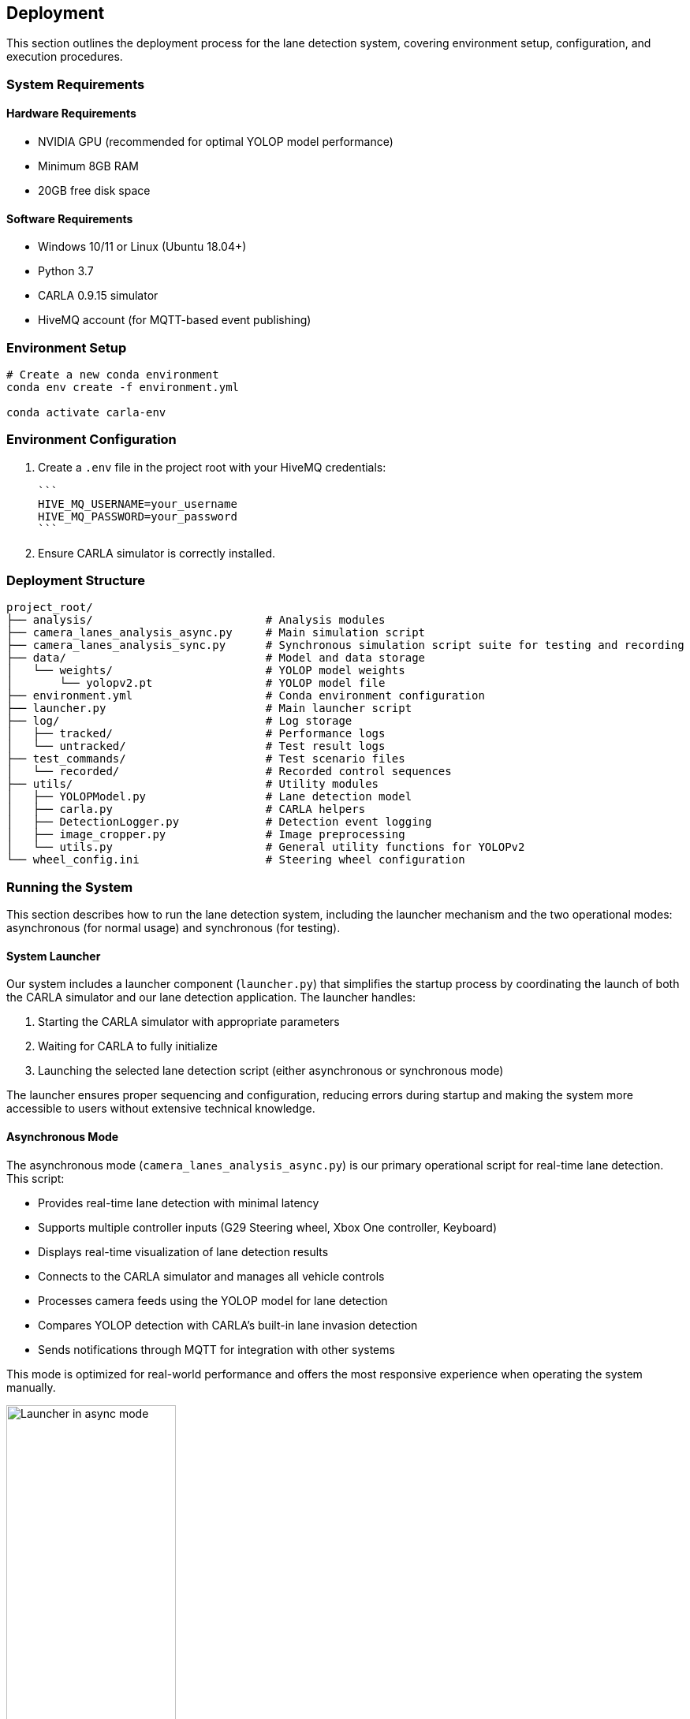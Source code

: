 ## Deployment

This section outlines the deployment process for the lane detection system, covering environment setup, configuration, and execution procedures.

### System Requirements

#### Hardware Requirements
* NVIDIA GPU (recommended for optimal YOLOP model performance)
* Minimum 8GB RAM
* 20GB free disk space

#### Software Requirements
* Windows 10/11 or Linux (Ubuntu 18.04+)
* Python 3.7
* CARLA 0.9.15 simulator
* HiveMQ account (for MQTT-based event publishing)

### Environment Setup

```bash
# Create a new conda environment
conda env create -f environment.yml

conda activate carla-env
```

### Environment Configuration

1. Create a `.env` file in the project root with your HiveMQ credentials:

   ```
   HIVE_MQ_USERNAME=your_username
   HIVE_MQ_PASSWORD=your_password
   ```

2. Ensure CARLA simulator is correctly installed.

### Deployment Structure

```
project_root/
├── analysis/                          # Analysis modules
├── camera_lanes_analysis_async.py     # Main simulation script
├── camera_lanes_analysis_sync.py      # Synchronous simulation script suite for testing and recording
├── data/                              # Model and data storage
│   └── weights/                       # YOLOP model weights
│       └── yolopv2.pt                 # YOLOP model file
├── environment.yml                    # Conda environment configuration
├── launcher.py                        # Main launcher script
├── log/                               # Log storage
│   ├── tracked/                       # Performance logs
│   └── untracked/                     # Test result logs
├── test_commands/                     # Test scenario files
│   └── recorded/                      # Recorded control sequences
├── utils/                             # Utility modules
│   ├── YOLOPModel.py                  # Lane detection model
│   ├── carla.py                       # CARLA helpers
│   ├── DetectionLogger.py             # Detection event logging
│   ├── image_cropper.py               # Image preprocessing
│   └── utils.py                       # General utility functions for YOLOPv2
└── wheel_config.ini                   # Steering wheel configuration
```

### Running the System

This section describes how to run the lane detection system, including the launcher mechanism and the two operational modes: asynchronous (for normal usage) and synchronous (for testing).

#### System Launcher

Our system includes a launcher component (`launcher.py`) that simplifies the startup process by coordinating the launch of both the CARLA simulator and our lane detection application. The launcher handles:

1. Starting the CARLA simulator with appropriate parameters
2. Waiting for CARLA to fully initialize
3. Launching the selected lane detection script (either asynchronous or synchronous mode)

The launcher ensures proper sequencing and configuration, reducing errors during startup and making the system more accessible to users without extensive technical knowledge.

#### Asynchronous Mode

The asynchronous mode (`camera_lanes_analysis_async.py`) is our primary operational script for real-time lane detection. This script:

- Provides real-time lane detection with minimal latency
- Supports multiple controller inputs (G29 Steering wheel, Xbox One controller, Keyboard)
- Displays real-time visualization of lane detection results
- Connects to the CARLA simulator and manages all vehicle controls
- Processes camera feeds using the YOLOP model for lane detection
- Compares YOLOP detection with CARLA's built-in lane invasion detection
- Sends notifications through MQTT for integration with other systems

This mode is optimized for real-world performance and offers the most responsive experience when operating the system manually.

.Launcher in asynchronous mode
image::../resources/png/launcher_async.png[Launcher in async mode, width=50%]

#### Synchronous Mode (Test Suite)

The synchronous mode (`camera_lanes_analysis_sync.py`) is specifically designed for testing and validation. Key features include:

- Fixed framerate execution for consistent, reproducible results
- Recording capability that saves control inputs (throttle, brake, steering) to JSON files
- Playback functionality to replay recorded driving sessions exactly
- Detailed statistics collection for comparing detection methods
- Support for different weather conditions through command-line options
- Logging of test results for later analysis


.Launcher in synchronous mode for recording
image::../resources/png/launcher_record.png[Launcher in sync mode for recording, width=50%]

.Launcher in synchronous mode for playback
image::../resources/png/launcher_test.png[Launcher in sync mode for playback, width=50%]

### Troubleshooting

#### Common Issues

1. **CARLA Connection Failure**:  
   Ensure CARLA server is running on the specified host and port.

2. **Model Initialization Error**:  
   Check that YOLOP model files are correctly placed in the expected directory.

3. **Controller Not Detected**:  
   Verify controller is connected and correctly configured in `wheel_config.ini`.

4. **HiveMQ Connection Failure**:  
   Confirm credentials in `.env` file and network connectivity to HiveMQ cloud.

#### Log Files

Examine logs in the `log/` directory for detailed error information:

* `log/tracked/frame_performance_log.txt`: Processing performance metrics
* `log/untracked/test_log.txt`: Test results and statistics